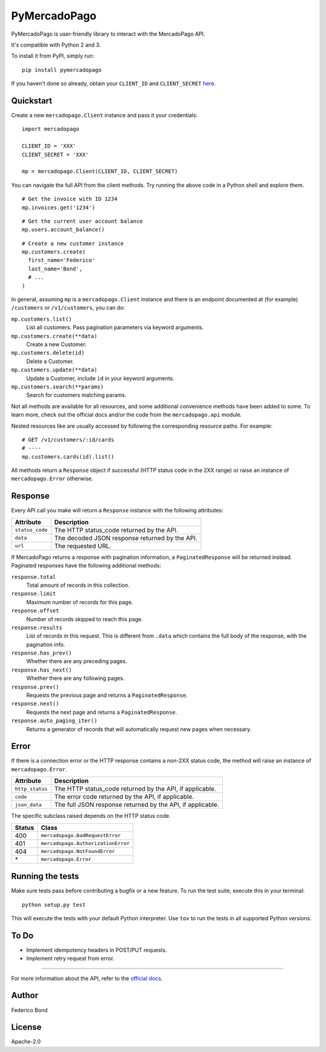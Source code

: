 PyMercadoPago
=============

.. image:: https://img.shields.io/pypi/v/pymercadopago.svg
   :target: https://pypi.python.org/pypi/pymercadopago
   :alt: Latest Version

.. image:: https://travis-ci.org/federicobond/pymercadopago.svg?branch=master
   :target: https://travis-ci.org/federicobond/pymercadopago


PyMercadoPago is user-friendly library to interact with the MercadoPago API.

It's compatible with Python 2 and 3.

To install it from PyPI, simply run::

    pip install pymercadopago

If you haven't done so already, obtain your ``CLIENT_ID`` and ``CLIENT_SECRET`` `here
<https://www.mercadopago.com/mla/account/credentials?type=basic>`_.

Quickstart
----------

Create a new ``mercadopago.Client`` instance and pass it your credentials:

.. highlight:: python

::

    import mercadopago

    CLIENT_ID = 'XXX'
    CLIENT_SECRET = 'XXX'

    mp = mercadopago.Client(CLIENT_ID, CLIENT_SECRET)


You can navigate the full API from the client methods. Try running the above
code in a Python shell and explore them.

::

    # Get the invoice with ID 1234
    mp.invoices.get('1234')


::

    # Get the current user account balance
    mp.users.account_balance()


::

    # Create a new customer instance
    mp.customers.create(
      first_name='Federico'
      last_name='Bond',
      # ...
    )


In general, assuming ``mp`` is a ``mercadopago.Client`` instance and there is
an endpoint documented at (for example) ``/customers`` or ``/v1/customers``,
you can do:

``mp.customers.list()``
    List all customers. Pass pagination parameters via keyword arguments.

``mp.customers.create(**data)``
    Create a new Customer.

``mp.customers.delete(id)``
    Delete a Customer.

``mp.customers.update(**data)``
    Update a Customer, include ``ìd`` in your keyword arguments.

``mp.customers.search(**params)``
    Search for customers matching params.

Not all methods are available for all resources, and some additional
convenience methods have been added to some. To learn more, check out the
official docs and/or the code from the ``mercadopago.api`` module.

Nested resources like are usually accessed by following the corresponding
resource paths. For example:

::

  # GET /v1/customers/:id/cards
  # ----
  mp.customers.cards(id).list()


All methods return a ``Response`` object if successful (HTTP status code in the
2XX range) or raise an instance of ``mercadopago.Error`` otherwise.

Response
--------

Every API call you make will return a ``Response`` instance with the following
attributes:

===============  ==============================================
Attribute        Description
===============  ==============================================
``status_code``  The HTTP status_code returned by the API.
``data``         The decoded JSON response returned by the API.
``url``          The requested URL.
===============  ==============================================

If MercadoPago returns a response with pagination information, a
``PaginatedResponse`` will be returned instead. Paginated responses have the
following additional methods:

``response.total``
    Total amount of records in this collection.

``response.limit``
    Maximum number of records for this page.

``response.offset``
    Number of records skipped to reach this page.

``response.results``
    List of records in this request. This is different from ``.data`` which
    contains the full body of the response, with the pagination info.

``response.has_prev()``
    Whether there are any preceding pages.

``response.has_next()``
    Whether there are any following pages.

``response.prev()``
    Requests the previous page and returns a ``PaginatedResponse``.

``response.next()``
    Requests the next page and returns a ``PaginatedResponse``.

``response.auto_paging_iter()``
    Returns a generator of records that will automatically request new pages
    when necessary.


Error
-----

If there is a connection error or the HTTP response contains a non-2XX status
code, the method will raise an instance of ``mercadopago.Error``.

===============  ==========================================================
Attribute        Description
===============  ==========================================================
``http_status``  The HTTP status_code returned by the API, if applicable.
``code``         The error code returned by the API, if applicable.
``json_data``    The full JSON response returned by the API, if applicable.
===============  ==========================================================

The specific subclass raised depends on the HTTP status code.

====== ==================================
Status Class
====== ==================================
400    ``mercadopago.BadRequestError``
401    ``mercadopago.AuthorizationError``
404    ``mercadopago.NotFoundError``
\*     ``mercadopago.Error``
====== ==================================


Running the tests
-----------------

Make sure tests pass before contributing a bugfix or a new feature.
To run the test suite, execute this in your terminal:

::

    python setup.py test


This will execute the tests with your default Python interpreter.
Use ``tox`` to run the tests in all supported Python versions.


To Do
-----

* Implement idempotency headers in POST/PUT requests.
* Implement retry request from error.


----------

For more information about the API, refer to the `official docs 
<https://www.mercadopago.com.ar/developers/en/api-docs/>`_.


Author
------

Federico Bond

License
-------

Apache-2.0
